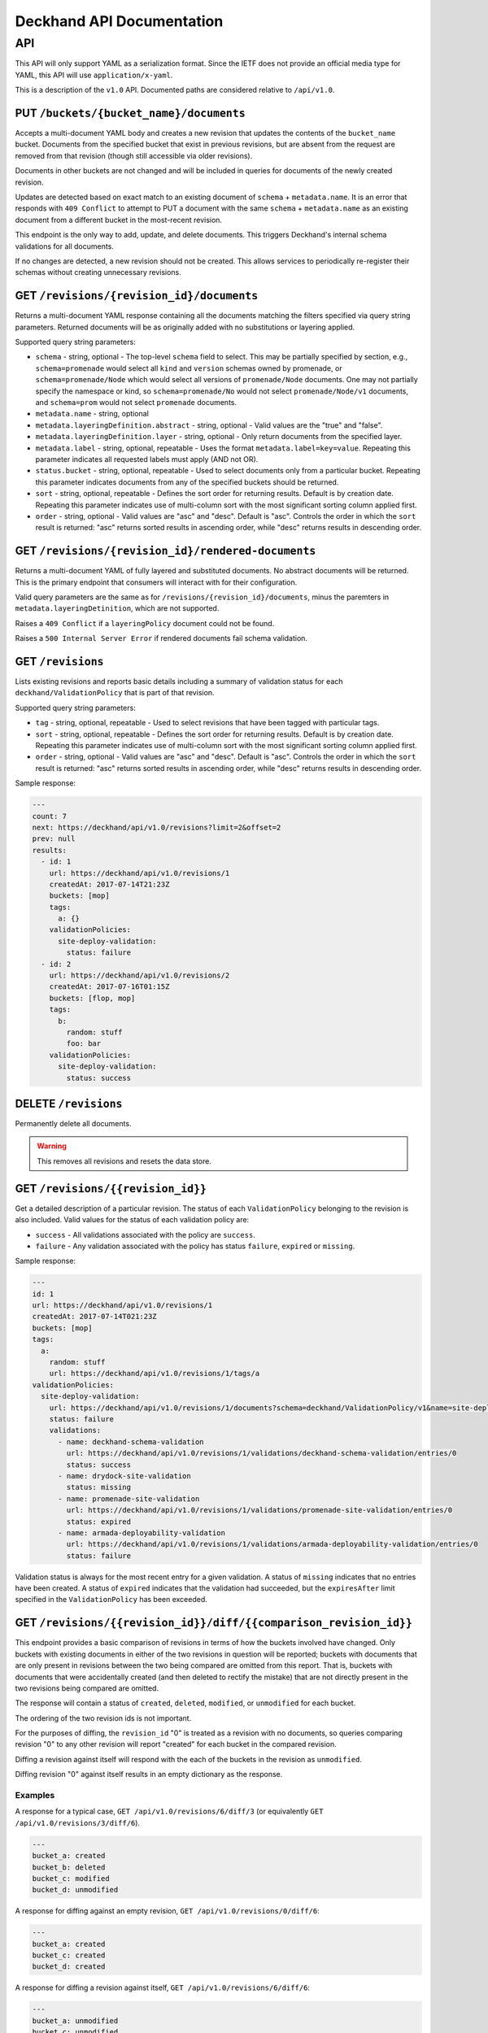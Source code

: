 ..
      Copyright 2017 AT&T Intellectual Property.
      All Rights Reserved.

      Licensed under the Apache License, Version 2.0 (the "License"); you may
      not use this file except in compliance with the License. You may obtain
      a copy of the License at

          http://www.apache.org/licenses/LICENSE-2.0

      Unless required by applicable law or agreed to in writing, software
      distributed under the License is distributed on an "AS IS" BASIS, WITHOUT
      WARRANTIES OR CONDITIONS OF ANY KIND, either express or implied. See the
      License for the specific language governing permissions and limitations
      under the License.

.. _api-ref:

Deckhand API Documentation
==========================

API
---

This API will only support YAML as a serialization format. Since the IETF
does not provide an official media type for YAML, this API will use
``application/x-yaml``.

This is a description of the ``v1.0`` API. Documented paths are considered
relative to ``/api/v1.0``.

PUT ``/buckets/{bucket_name}/documents``
^^^^^^^^^^^^^^^^^^^^^^^^^^^^^^^^^^^^^^^^

Accepts a multi-document YAML body and creates a new revision that updates the
contents of the ``bucket_name`` bucket.  Documents from the specified bucket that
exist in previous revisions, but are absent from the request are removed from
that revision (though still accessible via older revisions).

Documents in other buckets are not changed and will be included in queries for
documents of the newly created revision.

Updates are detected based on exact match to an existing document of ``schema`` +
``metadata.name``.  It is an error that responds with ``409 Conflict`` to attempt
to PUT a document with the same ``schema`` + ``metadata.name`` as an existing
document from a different bucket in the most-recent revision.

This endpoint is the only way to add, update, and delete documents. This
triggers Deckhand's internal schema validations for all documents.

If no changes are detected, a new revision should not be created. This allows
services to periodically re-register their schemas without creating
unnecessary revisions.

GET ``/revisions/{revision_id}/documents``
^^^^^^^^^^^^^^^^^^^^^^^^^^^^^^^^^^^^^^^^^^

Returns a multi-document YAML response containing all the documents matching
the filters specified via query string parameters. Returned documents will be
as originally added with no substitutions or layering applied.

Supported query string parameters:

* ``schema`` - string, optional - The top-level ``schema`` field to select. This
  may be partially specified by section, e.g., ``schema=promenade`` would select all
  ``kind`` and ``version`` schemas owned by promenade, or ``schema=promenade/Node``
  which would select all versions of ``promenade/Node`` documents. One may not
  partially specify the namespace or kind, so ``schema=promenade/No`` would not
  select ``promenade/Node/v1`` documents, and ``schema=prom`` would not select
  ``promenade`` documents.
* ``metadata.name`` - string, optional
* ``metadata.layeringDefinition.abstract`` - string, optional - Valid values are
  the "true" and "false".
* ``metadata.layeringDefinition.layer`` - string, optional - Only return documents from
  the specified layer.
* ``metadata.label`` - string, optional, repeatable - Uses the format
  ``metadata.label=key=value``. Repeating this parameter indicates all
  requested labels must apply (AND not OR).
* ``status.bucket`` - string, optional, repeatable - Used to select documents
  only from a particular bucket.  Repeating this parameter indicates documents
  from any of the specified buckets should be returned.
* ``sort`` - string, optional, repeatable - Defines the sort order for returning
  results.  Default is by creation date.  Repeating this parameter indicates use
  of multi-column sort with the most significant sorting column applied first.
* ``order`` - string, optional - Valid values are "asc" and "desc". Default is
  "asc". Controls the order in which the ``sort`` result is returned: "asc"
  returns sorted results in ascending order, while "desc" returns results in
  descending order.

GET ``/revisions/{revision_id}/rendered-documents``
^^^^^^^^^^^^^^^^^^^^^^^^^^^^^^^^^^^^^^^^^^^^^^^^^^^

Returns a multi-document YAML of fully layered and substituted documents. No
abstract documents will be returned. This is the primary endpoint that
consumers will interact with for their configuration.

Valid query parameters are the same as for
``/revisions/{revision_id}/documents``, minus the paremters in
``metadata.layeringDetinition``, which are not supported.

Raises a ``409 Conflict`` if a ``layeringPolicy`` document could not be found.

Raises a ``500 Internal Server Error`` if rendered documents fail schema
validation.

GET ``/revisions``
^^^^^^^^^^^^^^^^^^

Lists existing revisions and reports basic details including a summary of
validation status for each ``deckhand/ValidationPolicy`` that is part of that
revision.

Supported query string parameters:

* ``tag`` - string, optional, repeatable - Used to select revisions that have
  been tagged with particular tags.
* ``sort`` - string, optional, repeatable - Defines the sort order for returning
  results.  Default is by creation date.  Repeating this parameter indicates use
  of multi-column sort with the most significant sorting column applied first.
* ``order`` - string, optional - Valid values are "asc" and "desc". Default is
  "asc". Controls the order in which the ``sort`` result is returned: "asc"
  returns sorted results in ascending order, while "desc" returns results in
  descending order.

Sample response:

.. code-block:: yaml

  ---
  count: 7
  next: https://deckhand/api/v1.0/revisions?limit=2&offset=2
  prev: null
  results:
    - id: 1
      url: https://deckhand/api/v1.0/revisions/1
      createdAt: 2017-07-14T21:23Z
      buckets: [mop]
      tags:
        a: {}
      validationPolicies:
        site-deploy-validation:
          status: failure
    - id: 2
      url: https://deckhand/api/v1.0/revisions/2
      createdAt: 2017-07-16T01:15Z
      buckets: [flop, mop]
      tags:
        b:
          random: stuff
          foo: bar
      validationPolicies:
        site-deploy-validation:
          status: success

DELETE ``/revisions``
^^^^^^^^^^^^^^^^^^^^^

Permanently delete all documents.

.. warning::

  This removes all revisions and resets the data store.

GET ``/revisions/{{revision_id}}``
^^^^^^^^^^^^^^^^^^^^^^^^^^^^^^^^^^

Get a detailed description of a particular revision. The status of each
``ValidationPolicy`` belonging to the revision is also included. Valid values
for the status of each validation policy are:

* ``success`` - All validations associated with the policy are ``success``.
* ``failure`` - Any validation associated with the policy has status ``failure``,
  ``expired`` or ``missing``.

Sample response:

.. code-block:: yaml

  ---
  id: 1
  url: https://deckhand/api/v1.0/revisions/1
  createdAt: 2017-07-14T021:23Z
  buckets: [mop]
  tags:
    a:
      random: stuff
      url: https://deckhand/api/v1.0/revisions/1/tags/a
  validationPolicies:
    site-deploy-validation:
      url: https://deckhand/api/v1.0/revisions/1/documents?schema=deckhand/ValidationPolicy/v1&name=site-deploy-validation
      status: failure
      validations:
        - name: deckhand-schema-validation
          url: https://deckhand/api/v1.0/revisions/1/validations/deckhand-schema-validation/entries/0
          status: success
        - name: drydock-site-validation
          status: missing
        - name: promenade-site-validation
          url: https://deckhand/api/v1.0/revisions/1/validations/promenade-site-validation/entries/0
          status: expired
        - name: armada-deployability-validation
          url: https://deckhand/api/v1.0/revisions/1/validations/armada-deployability-validation/entries/0
          status: failure

Validation status is always for the most recent entry for a given validation.
A status of ``missing`` indicates that no entries have been created. A status
of ``expired`` indicates that the validation had succeeded, but the
``expiresAfter`` limit specified in the ``ValidationPolicy`` has been exceeded.

GET ``/revisions/{{revision_id}}/diff/{{comparison_revision_id}}``
^^^^^^^^^^^^^^^^^^^^^^^^^^^^^^^^^^^^^^^^^^^^^^^^^^^^^^^^^^^^^^^^^^

This endpoint provides a basic comparison of revisions in terms of how the
buckets involved have changed.  Only buckets with existing documents in either
of the two revisions in question will be reported; buckets with documents that
are only present in revisions between the two being compared are omitted from
this report. That is, buckets with documents that were accidentally created
(and then deleted to rectify the mistake) that are not directly present in
the two revisions being compared are omitted.

The response will contain a status of ``created``, ``deleted``, ``modified``, or
``unmodified`` for each bucket.

The ordering of the two revision ids is not important.

For the purposes of diffing, the ``revision_id`` "0" is treated as a revision
with no documents, so queries comparing revision "0" to any other revision will
report "created" for each bucket in the compared revision.

Diffing a revision against itself will respond with the each of the buckets in
the revision as ``unmodified``.

Diffing revision "0" against itself results in an empty dictionary as the response.

Examples
""""""""

A response for a typical case, ``GET /api/v1.0/revisions/6/diff/3`` (or
equivalently ``GET /api/v1.0/revisions/3/diff/6``).

.. code-block:: yaml

  ---
  bucket_a: created
  bucket_b: deleted
  bucket_c: modified
  bucket_d: unmodified

A response for diffing against an empty revision, ``GET /api/v1.0/revisions/0/diff/6``:

.. code-block:: yaml

  ---
  bucket_a: created
  bucket_c: created
  bucket_d: created

A response for diffing a revision against itself, ``GET /api/v1.0/revisions/6/diff/6``:

.. code-block:: yaml

  ---
  bucket_a: unmodified
  bucket_c: unmodified
  bucket_d: unmodified

Diffing two revisions that contain the same documents, ``GET /api/v1.0/revisions/8/diff/11``:

.. code-block:: yaml

  ---
  bucket_e: unmodified
  bucket_f: unmodified
  bucket_d: unmodified

Diffing revision zero with itself, ``GET /api/v1.0/revisions/0/diff/0``:

.. code-block:: yaml

  ---
  {}

POST ``/revisions/{{revision_id}}/validations/{{name}}``
^^^^^^^^^^^^^^^^^^^^^^^^^^^^^^^^^^^^^^^^^^^^^^^^^^^^^^^^

Add the results of a validation for a particular revision.

An example ``POST`` request body indicating validation success:

.. code-block:: yaml

  ---
  status: success
  validator:
    name: promenade
    version: 1.1.2

An example ``POST`` request indicating validation failure:

::

  POST /api/v1.0/revisions/3/validations/promenade-site-validation
  Content-Type: application/x-yaml

  ---
  status: failure
  errors:
    - documents:
        - schema: promenade/Node/v1
          name: node-document-name
        - schema: promenade/Masters/v1
          name: kubernetes-masters
      message: Node has master role, but not included in cluster masters list.
  validator:
    name: promenade
    version: 1.1.2

GET ``/revisions/{{revision_id}}/validations``
^^^^^^^^^^^^^^^^^^^^^^^^^^^^^^^^^^^^^^^^^^^^^^

Gets the list of validations which have been reported for this revision.

Sample response:

.. code-block:: yaml

  ---
  count: 2
  next: null
  prev: null
  results:
    - name: deckhand-schema-validation
      url: https://deckhand/api/v1.0/revisions/4/validations/deckhand-schema-validation
      status: success
    - name: promenade-site-validation
      url: https://deckhand/api/v1.0/revisions/4/validations/promenade-site-validation
      status: failure

GET ``/revisions/{{revision_id}}/validations/{{name}}``
^^^^^^^^^^^^^^^^^^^^^^^^^^^^^^^^^^^^^^^^^^^^^^^^^^^^^^^

Gets the list of validation entry summaries that have been posted.

Sample response:

.. code-block:: yaml

  ---
  count: 1
  next: null
  prev: null
  results:
    - id: 0
      url: https://deckhand/api/v1.0/revisions/4/validations/promenade-site-validation/entries/0
      status: failure

GET ``/revisions/{{revision_id}}/validations/{{name}}/entries/{{entry_id}}``
^^^^^^^^^^^^^^^^^^^^^^^^^^^^^^^^^^^^^^^^^^^^^^^^^^^^^^^^^^^^^^^^^^^^^^^^^^^^

Gets the full details of a particular validation entry, including all posted
error details.

Sample response:

.. code-block:: yaml

  ---
  name: promenade-site-validation
  url: https://deckhand/api/v1.0/revisions/4/validations/promenade-site-validation/entries/0
  status: failure
  createdAt: 2017-07-16T02:03Z
  expiresAfter: null
  expiresAt: null
  errors:
    - documents:
        - schema: promenade/Node/v1
          name: node-document-name
        - schema: promenade/Masters/v1
          name: kubernetes-masters
      message: Node has master role, but not included in cluster masters list.

POST ``/revisions/{{revision_id}}/tags/{{tag}}``
^^^^^^^^^^^^^^^^^^^^^^^^^^^^^^^^^^^^^^^^^^^^^^^^

Associate the revision with a collection of metadata, if provided, by way of
a tag. The tag itself can be used to label the revision. If a tag by name
``tag`` already exists, the tag's associated metadata is updated.

Sample request with body:

::

  POST ``/revisions/0615b731-7f3e-478d-8ba8-a223eab4757e/tags/foobar``
  Content-Type: application/x-yaml

  ---
  thing: bar

Sample response:

::

  Content-Type: application/x-yaml
  HTTP/1.1 201 Created
  Location: https://deckhand/api/v1.0/revisions/0615b731-7f3e-478d-8ba8-a223eab4757e/tags/foobar

  ---
  tag: foobar
  data:
    thing: bar

Sample request without body:

::

  POST ``/revisions/0615b731-7f3e-478d-8ba8-a223eab4757e/tags/foobar``
  Content-Type: application/x-yaml

Sample response:

::

  Content-Type: application/x-yaml
  HTTP/1.1 201 Created
  Location: https://deckhand/api/v1.0/revisions/0615b731-7f3e-478d-8ba8-a223eab4757e/tags/foobar

  ---
  tag: foobar
  data: {}

GET ``/revisions/{{revision_id}}/tags``
^^^^^^^^^^^^^^^^^^^^^^^^^^^^^^^^^^^^^^^

List the tags associated with a revision.

Sample request with body:

::

  GET ``/revisions/0615b731-7f3e-478d-8ba8-a223eab4757e/tags``

Sample response:

::

  Content-Type: application/x-yaml
  HTTP/1.1 200 OK

  ---
  - tag: foo
    data:
      thing: bar
  - tag: baz
    data:
      thing: qux

GET ``/revisions/{{revision_id}}/tags/{{tag}}``
^^^^^^^^^^^^^^^^^^^^^^^^^^^^^^^^^^^^^^^^^^^^^^^

Show tag details for tag associated with a revision.

Sample request with body:

::

  GET ``/revisions/0615b731-7f3e-478d-8ba8-a223eab4757e/tags/foo``

Sample response:

::

  Content-Type: application/x-yaml
  HTTP/1.1 200 OK

  ---
  tag: foo
  data:
    thing: bar

DELETE ``/revisions/{{revision_id}}/tags/{{tag}}``
^^^^^^^^^^^^^^^^^^^^^^^^^^^^^^^^^^^^^^^^^^^^^^^^^^

Delete tag associated with a revision.

Sample request with body:

::

  GET ``/revisions/0615b731-7f3e-478d-8ba8-a223eab4757e/tags/foo``

Sample response:

::

  Content-Type: application/x-yaml
  HTTP/1.1 204 No Content

DELETE ``/revisions/{{revision_id}}/tags``
^^^^^^^^^^^^^^^^^^^^^^^^^^^^^^^^^^^^^^^^^^

Delete all tags associated with a revision.

Sample request with body:

::

  GET ``/revisions/0615b731-7f3e-478d-8ba8-a223eab4757e/tags``

Sample response:

::

  Content-Type: application/x-yaml
  HTTP/1.1 204 No Content

POST ``/rollback/{target_revision_id}``
^^^^^^^^^^^^^^^^^^^^^^^^^^^^^^^^^^^^^^^

Creates a new revision that contains exactly the same set of documents as the
revision specified by ``target_revision_id``.
